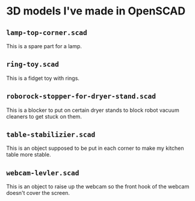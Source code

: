 * 3D models I've made in OpenSCAD

** =lamp-top-corner.scad=
This is a spare part for a lamp.

** =ring-toy.scad=
This is a fidget toy with rings.

** =roborock-stopper-for-dryer-stand.scad=
This is a blocker to put on certain dryer stands to block robot vacuum
cleaners to get stuck on them.

** =table-stabilizier.scad=
This is an object supposed to be put in each corner to make my kitchen table
more stable.

** =webcam-levler.scad=
This is an object to raise up the webcam so the front hook of the webcam
doesn't cover the screen.
